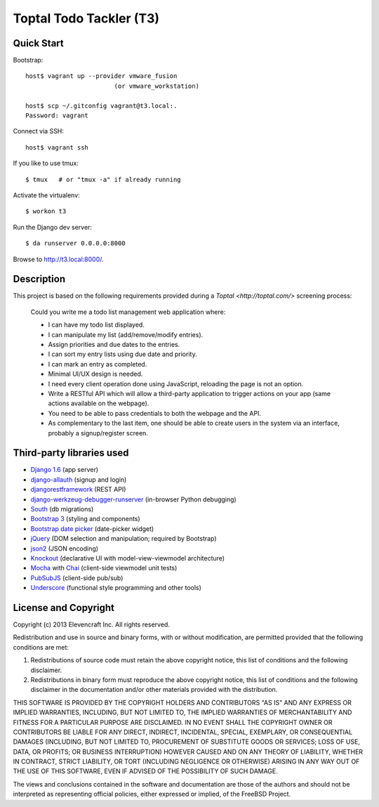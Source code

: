 ========================
Toptal Todo Tackler (T3)
========================


Quick Start
===========

Bootstrap::

    host$ vagrant up --provider vmware_fusion
                            (or vmware_workstation)

    host$ scp ~/.gitconfig vagrant@t3.local:.
    Password: vagrant

Connect via SSH::

    host$ vagrant ssh

If you like to use tmux::

    $ tmux   # or "tmux -a" if already running

Activate the virtualenv::

    $ workon t3

Run the Django dev server::

    $ da runserver 0.0.0.0:8000

Browse to `<http://t3.local:8000/>`__.


Description
===========

This project is based on the following requirements
provided during a `Toptal <http://toptal.com/>` screening process:

    Could you write me a todo list management web application where:

    - I can have my todo list displayed.

    - I can manipulate my list (add/remove/modify entries).

    - Assign priorities and due dates to the entries.

    - I can sort my entry lists using due date and priority.

    - I can mark an entry as completed.

    - Minimal UI/UX design is needed.

    - I need every client operation done using JavaScript, reloading the page is
      not an option.

    - Write a RESTful API which will allow a third-party application
      to trigger actions on your app (same actions available on the webpage).

    - You need to be able to pass credentials to both the webpage and the API.

    - As complementary to the last item,
      one should be able to create users in the system via an interface,
      probably a signup/register screen.


Third-party libraries used
==========================

- `Django 1.6 <http://djangoproject.com/>`__
  (app server)

- `django-allauth <https://pypi.python.org/pypi/django-allauth>`__
  (signup and login)

- `djangorestframework <https://pypi.python.org/pypi/djangorestframework>`__
  (REST API)

- `django-werkzeug-debugger-runserver <https://pypi.python.org/pypi/django-werkzeug-debugger-runserver>`__
  (in-browser Python debugging)

- `South <https://pypi.python.org/pypi/South>`__
  (db migrations)

- `Bootstrap 3 <http://getbootstrap.com/>`__
  (styling and components)

- `Bootstrap date picker <http://bootstrap-datepicker.readthedocs.org/en/latest/>`__
  (date-picker widget)

- `jQuery <http://jquery.com/>`__
  (DOM selection and manipulation; required by Bootstrap)

- `json2 <https://github.com/douglascrockford/JSON-js/>`__
  (JSON encoding)

- `Knockout <http://knockoutjs.com/>`__
  (declarative UI with model-view-viewmodel architecture)

- `Mocha <http://visionmedia.github.io/mocha/>`__
  with `Chai <http://chaijs.com/>`__
  (client-side viewmodel unit tests)

- `PubSubJS <https://github.com/mroderick/PubSubJS>`__
  (client-side pub/sub)

- `Underscore <http://documentcloud.github.io/underscore/>`__
  (functional style programming and other tools)


License and Copyright
=====================

Copyright (c) 2013 Elevencraft Inc.
All rights reserved.

Redistribution and use in source and binary forms, with or without
modification, are permitted provided that the following conditions are met: 

1. Redistributions of source code must retain the above copyright notice, this
   list of conditions and the following disclaimer. 

2. Redistributions in binary form must reproduce the above copyright notice,
   this list of conditions and the following disclaimer in the documentation
   and/or other materials provided with the distribution. 

THIS SOFTWARE IS PROVIDED BY THE COPYRIGHT HOLDERS AND CONTRIBUTORS "AS IS" AND
ANY EXPRESS OR IMPLIED WARRANTIES, INCLUDING, BUT NOT LIMITED TO, THE IMPLIED
WARRANTIES OF MERCHANTABILITY AND FITNESS FOR A PARTICULAR PURPOSE ARE
DISCLAIMED. IN NO EVENT SHALL THE COPYRIGHT OWNER OR CONTRIBUTORS BE LIABLE FOR
ANY DIRECT, INDIRECT, INCIDENTAL, SPECIAL, EXEMPLARY, OR CONSEQUENTIAL DAMAGES
(INCLUDING, BUT NOT LIMITED TO, PROCUREMENT OF SUBSTITUTE GOODS OR SERVICES;
LOSS OF USE, DATA, OR PROFITS; OR BUSINESS INTERRUPTION) HOWEVER CAUSED AND
ON ANY THEORY OF LIABILITY, WHETHER IN CONTRACT, STRICT LIABILITY, OR TORT
(INCLUDING NEGLIGENCE OR OTHERWISE) ARISING IN ANY WAY OUT OF THE USE OF THIS
SOFTWARE, EVEN IF ADVISED OF THE POSSIBILITY OF SUCH DAMAGE.

The views and conclusions contained in the software and documentation are those
of the authors and should not be interpreted as representing official policies, 
either expressed or implied, of the FreeBSD Project.
